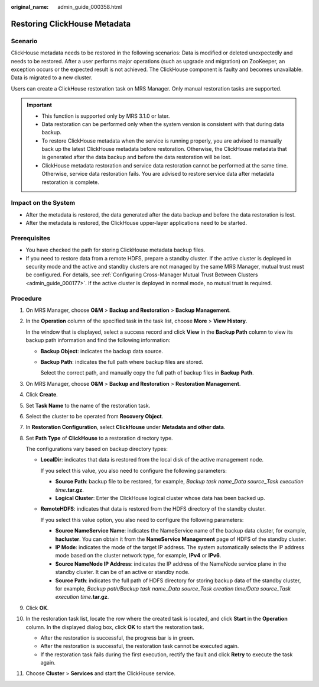:original_name: admin_guide_000358.html

.. _admin_guide_000358:

Restoring ClickHouse Metadata
=============================

Scenario
--------

ClickHouse metadata needs to be restored in the following scenarios: Data is modified or deleted unexpectedly and needs to be restored. After a user performs major operations (such as upgrade and migration) on ZooKeeper, an exception occurs or the expected result is not achieved. The ClickHouse component is faulty and becomes unavailable. Data is migrated to a new cluster.

Users can create a ClickHouse restoration task on MRS Manager. Only manual restoration tasks are supported.

.. important::

   -  This function is supported only by MRS 3.1.0 or later.
   -  Data restoration can be performed only when the system version is consistent with that during data backup.
   -  To restore ClickHouse metadata when the service is running properly, you are advised to manually back up the latest ClickHouse metadata before restoration. Otherwise, the ClickHouse metadata that is generated after the data backup and before the data restoration will be lost.
   -  ClickHouse metadata restoration and service data restoration cannot be performed at the same time. Otherwise, service data restoration fails. You are advised to restore service data after metadata restoration is complete.

Impact on the System
--------------------

-  After the metadata is restored, the data generated after the data backup and before the data restoration is lost.
-  After the metadata is restored, the ClickHouse upper-layer applications need to be started.

Prerequisites
-------------

-  You have checked the path for storing ClickHouse metadata backup files.
-  If you need to restore data from a remote HDFS, prepare a standby cluster. If the active cluster is deployed in security mode and the active and standby clusters are not managed by the same MRS Manager, mutual trust must be configured. For details, see :ref:`Configuring Cross-Manager Mutual Trust Between Clusters <admin_guide_000177>`. If the active cluster is deployed in normal mode, no mutual trust is required.

Procedure
---------

#. On MRS Manager, choose **O&M** > **Backup and Restoration** > **Backup Management**.

#. In the **Operation** column of the specified task in the task list, choose **More** > **View History**.

   In the window that is displayed, select a success record and click **View** in the **Backup Path** column to view its backup path information and find the following information:

   -  **Backup Object**: indicates the backup data source.

   -  **Backup Path**: indicates the full path where backup files are stored.

      Select the correct path, and manually copy the full path of backup files in **Backup Path**.

#. On MRS Manager, choose **O&M** > **Backup and Restoration** > **Restoration Management**.

#. Click **Create**.

#. Set **Task Name** to the name of the restoration task.

#. Select the cluster to be operated from **Recovery Object**.

#. In **Restoration Configuration**, select **ClickHouse** under **Metadata and other data**.

#. Set **Path Type** of **ClickHouse** to a restoration directory type.

   The configurations vary based on backup directory types:

   -  **LocalDir**: indicates that data is restored from the local disk of the active management node.

      If you select this value, you also need to configure the following parameters:

      -  **Source Path**: backup file to be restored, for example, *Backup task name*\ **\_**\ *Data source*\ **\_**\ *Task execution time*\ **.tar.gz**.
      -  **Logical Cluster**: Enter the ClickHouse logical cluster whose data has been backed up.

   -  **RemoteHDFS**: indicates that data is restored from the HDFS directory of the standby cluster.

      If you select this value option, you also need to configure the following parameters:

      -  **Source NameService Name**: indicates the NameService name of the backup data cluster, for example, **hacluster**. You can obtain it from the **NameService Management** page of HDFS of the standby cluster.
      -  **IP Mode**: indicates the mode of the target IP address. The system automatically selects the IP address mode based on the cluster network type, for example, **IPv4** or **IPv6**.
      -  **Source NameNode IP Address**: indicates the IP address of the NameNode service plane in the standby cluster. It can be of an active or standby node.
      -  **Source Path**: indicates the full path of HDFS directory for storing backup data of the standby cluster, for example, *Backup path/Backup task name_Data source_Task creation time/Data source_Task execution time*\ **.tar.gz**.

#. Click **OK**.

#. In the restoration task list, locate the row where the created task is located, and click **Start** in the **Operation** column. In the displayed dialog box, click **OK** to start the restoration task.

   -  After the restoration is successful, the progress bar is in green.
   -  After the restoration is successful, the restoration task cannot be executed again.
   -  If the restoration task fails during the first execution, rectify the fault and click **Retry** to execute the task again.

#. Choose **Cluster** > **Services** and start the ClickHouse service.
